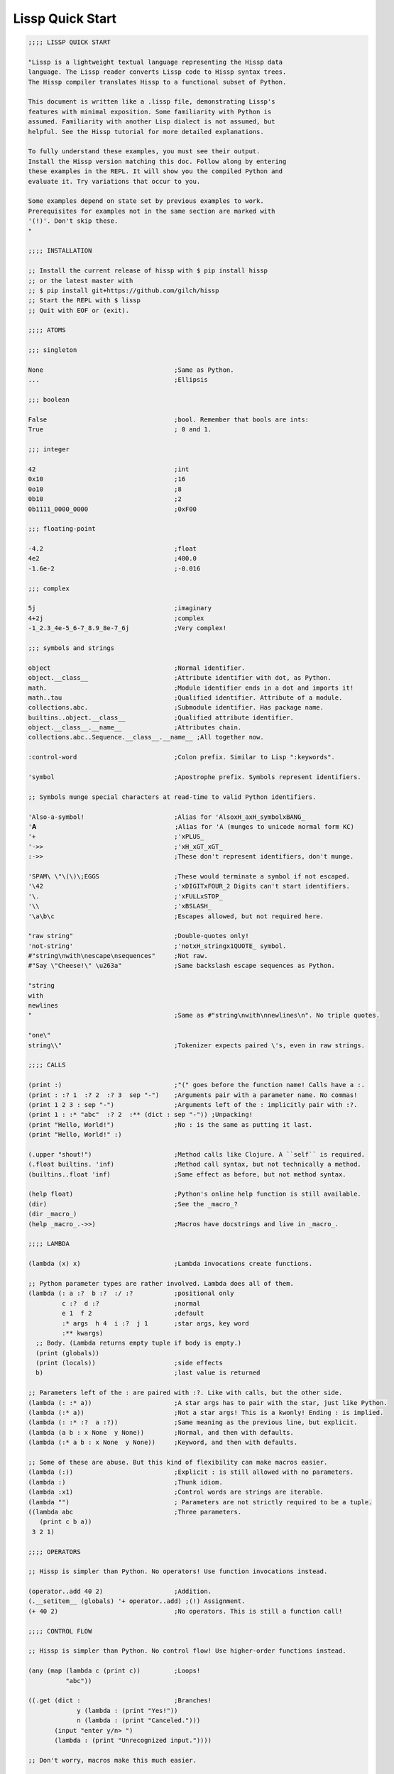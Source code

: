 .. Copyright 2020 Matthew Egan Odendahl
   SPDX-License-Identifier: Apache-2.0

.. TODO: sybil tests? ;: ;>>> ;... and/or make interactive via web repl?

Lissp Quick Start
=================

.. code-block:: Lissp

   ;;;; LISSP QUICK START

   "Lissp is a lightweight textual language representing the Hissp data
   language. The Lissp reader converts Lissp code to Hissp syntax trees.
   The Hissp compiler translates Hissp to a functional subset of Python.

   This document is written like a .lissp file, demonstrating Lissp's
   features with minimal exposition. Some familiarity with Python is
   assumed. Familiarity with another Lisp dialect is not assumed, but
   helpful. See the Hissp tutorial for more detailed explanations.

   To fully understand these examples, you must see their output.
   Install the Hissp version matching this doc. Follow along by entering
   these examples in the REPL. It will show you the compiled Python and
   evaluate it. Try variations that occur to you.

   Some examples depend on state set by previous examples to work.
   Prerequisites for examples not in the same section are marked with
   '(!)'. Don't skip these.
   "

   ;;;; INSTALLATION

   ;; Install the current release of hissp with $ pip install hissp
   ;; or the latest master with
   ;; $ pip install git+https://github.com/gilch/hissp
   ;; Start the REPL with $ lissp
   ;; Quit with EOF or (exit).

   ;;;; ATOMS

   ;;; singleton

   None                                   ;Same as Python.
   ...                                    ;Ellipsis

   ;;; boolean

   False                                  ;bool. Remember that bools are ints:
   True                                   ; 0 and 1.

   ;;; integer

   42                                     ;int
   0x10                                   ;16
   0o10                                   ;8
   0b10                                   ;2
   0b1111_0000_0000                       ;0xF00

   ;;; floating-point

   -4.2                                   ;float
   4e2                                    ;400.0
   -1.6e-2                                ;-0.016

   ;;; complex

   5j                                     ;imaginary
   4+2j                                   ;complex
   -1_2.3_4e-5_6-7_8.9_8e-7_6j            ;Very complex!

   ;;; symbols and strings

   object                                 ;Normal identifier.
   object.__class__                       ;Attribute identifier with dot, as Python.
   math.                                  ;Module identifier ends in a dot and imports it!
   math..tau                              ;Qualified identifier. Attribute of a module.
   collections.abc.                       ;Submodule identifier. Has package name.
   builtins..object.__class__             ;Qualified attribute identifier.
   object.__class__.__name__              ;Attributes chain.
   collections.abc..Sequence.__class__.__name__ ;All together now.

   :control-word                          ;Colon prefix. Similar to Lisp ":keywords".

   'symbol                                ;Apostrophe prefix. Symbols represent identifiers.

   ;; Symbols munge special characters at read-time to valid Python identifiers.

   'Also-a-symbol!                        ;Alias for 'AlsoxH_axH_symbolxBANG_
   '𝐀                                     ;Alias for 'A (munges to unicode normal form KC)
   '+                                     ;'xPLUS_
   '->>                                   ;'xH_xGT_xGT_
   :->>                                   ;These don't represent identifiers, don't munge.

   'SPAM\ \"\(\)\;EGGS                    ;These would terminate a symbol if not escaped.
   '\42                                   ;'xDIGITxFOUR_2 Digits can't start identifiers.
   '\.                                    ;'xFULLxSTOP_
   '\\                                    ;'xBSLASH_
   '\a\b\c                                ;Escapes allowed, but not required here.

   "raw string"                           ;Double-quotes only!
   'not-string'                           ;'notxH_stringx1QUOTE_ symbol.
   #"string\nwith\nescape\nsequences"     ;Not raw.
   #"Say \"Cheese!\" \u263a"              ;Same backslash escape sequences as Python.

   "string
   with
   newlines
   "                                      ;Same as #"string\nwith\nnewlines\n". No triple quotes.

   "one\"
   string\\"                              ;Tokenizer expects paired \'s, even in raw strings.

   ;;;; CALLS

   (print :)                              ;"(" goes before the function name! Calls have a :.
   (print : :? 1  :? 2  :? 3  sep "-")    ;Arguments pair with a parameter name. No commas!
   (print 1 2 3 : sep "-")                ;Arguments left of the : implicitly pair with :?.
   (print 1 : :* "abc"  :? 2  :** (dict : sep "-")) ;Unpacking!
   (print "Hello, World!")                ;No : is the same as putting it last.
   (print "Hello, World!" :)

   (.upper "shout!")                      ;Method calls like Clojure. A ``self`` is required.
   (.float builtins. 'inf)                ;Method call syntax, but not technically a method.
   (builtins..float 'inf)                 ;Same effect as before, but not method syntax.

   (help float)                           ;Python's online help function is still available.
   (dir)                                  ;See the _macro_?
   (dir _macro_)
   (help _macro_.->>)                     ;Macros have docstrings and live in _macro_.

   ;;;; LAMBDA

   (lambda (x) x)                         ;Lambda invocations create functions.

   ;; Python parameter types are rather involved. Lambda does all of them.
   (lambda (: a :?  b :?  :/ :?           ;positional only
            c :?  d :?                    ;normal
            e 1  f 2                      ;default
            :* args  h 4  i :?  j 1       ;star args, key word
            :** kwargs)
     ;; Body. (Lambda returns empty tuple if body is empty.)
     (print (globals))
     (print (locals))                     ;side effects
     b)                                   ;last value is returned

   ;; Parameters left of the : are paired with :?. Like with calls, but the other side.
   (lambda (: :* a))                      ;A star args has to pair with the star, just like Python.
   (lambda (:* a))                        ;Not a star args! This is a kwonly! Ending : is implied.
   (lambda (: :* :?  a :?))               ;Same meaning as the previous line, but explicit.
   (lambda (a b : x None  y None))        ;Normal, and then with defaults.
   (lambda (:* a b : x None  y None))     ;Keyword, and then with defaults.

   ;; Some of these are abuse. But this kind of flexibility can make macros easier.
   (lambda (:))                           ;Explicit : is still allowed with no parameters.
   (lambda :)                             ;Thunk idiom.
   (lambda :x1)                           ;Control words are strings are iterable.
   (lambda "")                            ; Parameters are not strictly required to be a tuple.
   ((lambda abc                           ;Three parameters.
      (print c b a))
    3 2 1)

   ;;;; OPERATORS

   ;; Hissp is simpler than Python. No operators! Use function invocations instead.

   (operator..add 40 2)                   ;Addition.
   (.__setitem__ (globals) '+ operator..add) ;(!) Assignment.
   (+ 40 2)                               ;No operators. This is still a function call!

   ;;;; CONTROL FLOW

   ;; Hissp is simpler than Python. No control flow! Use higher-order functions instead.

   (any (map (lambda c (print c))         ;Loops!
             "abc"))

   ((.get (dict :                         ;Branches!
                y (lambda : (print "Yes!"))
                n (lambda : (print "Canceled.")))
          (input "enter y/n> ")
          (lambda : (print "Unrecognized input."))))

   ;; Don't worry, macros make this much easier.

   ;;;; QUOTE

   ;; Quotation prevents evaluation of invocations and identifiers.
   ;; Treating code as data is the key concept in metaprogramming.
   (quote (print 1 2 3 : sep "-"))        ;Just a tuple.
   (quote identifier)                     ;Just a string.
   (quote 42)                             ;Quoted atoms evaluate to themselves.

   ;;;; READER MACROS

   'x                                     ;Same as (quote x). Symbols are just quoted identifiers!
   '(print "Hi")                          ;Same as (quote (print "Hi"))
   (lambda (: a ':?))                     ;Quoted things are just data.

   ;; Reader macros are metaprograms to abbreviate Hissp instead of representing it directly.

   ;;; template quote
   ;; (Like quasiquote, backquote, or syntax-quote from other Lisps.)

   `print                                 ;'builtins..print. Raw identifiers get qualified.
   `foo                                   ;'__main__..foo
   `(print "Hi")                          ;Code as data. Seems to act like quote.
   '`(print "Hi")                         ;But it's making a program to create the data.
   `(print ,(.upper "Hi"))                ;Unquote interpolates.

   ;; You can interpolate without qualification.
   `,'foo                                 ;'foo
   `(print ,@"abc")                       ;Splice unquote interpolates and unpacks.
   `(print ,@(.upper "abc"))
   `($#eggs $#spam $#bacon $#spam)        ;Generated symbols
   `$#spam                                ;Gensyms help prevent name collisions in macroexpansions.

   _#"
   The discard reader macro _# omits the next form.
   It's a way to comment out code structurally.
   It's also useful for block comments like this one.
   "

   ;; Invoke any importable unary callable at read time.
   builtins..float#inf                    ;Extensible literals!

   ;; Reader macros compose. Note the quote.
   'hissp.munger..demunge#xH_xGT_xGT_     ;'->>'
   ''x                                    ;('quote', 'x')
   '\'x                                   ;'x1QUOTE_x'

   (print (.upper 'textwrap..dedent#"\
                  These lines
                  Don't interrupt
                  the flow."))

   ;; The "inject" reader macro evaluates the next form
   ;; and puts the result directly in the Hissp.
   .#(fractions..Fraction 1 2)            ;Fraction() is multiary.

   ;; Use a string to inject Python into the compiled output.
   (lambda (a b c)
     ;; Hissp may not have operators, but Python does.
     .#"(-b + (b**2 - 4*a*c)**0.5)/(2*a)")

   ;; Statement injections work at the top level only.
   .#"from operator import *"             ;(!) All your operator are belong to us.

   ;; Injections are powerful. Use responsibly!

   ;;;; COLLECTIONS

   ;;; templates and tuples

   '(1 2 3)                               ;tuple
   `(,(pow 42 0) ,(+ 1 1) 3)              ;Interpolate with templates.
   `("a" 'b c ,'d ,"e")                   ;Careful with quotes in templates! Try it.
   '(1 "a")                               ;Recursive quoting.
   `(1 ,"a")

   ;; Helper functions may be easier than templates.
   ((lambda (: :* xs) xs) 0 "a" 'b :c)
   (.__setitem__ (globals) 'entuple (lambda (: :* xs) xs))
   (entuple 0 "a" 'b :c)

   ;;; other collection types

   (list `(1 ,(+ 1 1) 3))
   (set '(1 2 3))

   (bytes '(98 121 116 101 115))
   (bytes.fromhex "6279746573")
   .#"b'bytes'"                           ;bytes string from Python injection

   (dict (zip '(1 2 3) "abc"))

   (dict : + 0  a 1  b 2)                 ;symbolic keys
   (.__getitem__ _ '+)                    ;In the REPL, _ is the last result that wasn't None.

   (dict '((a 1) (2 b)))                  ;Mixed key types.
   (dict `((,'+ 42)
           (,(+ 1 1) ,'b)))               ;interpolated
   (.__getitem__ _ '+)

   .#"[1, 2, 3]"                          ;List from a Python injection.
   (.__setitem__ (globals)
                 'endict                  ;dict helper function
                 (lambda (: :* pairs)
                   ;; Injections work on any Python expression, even comprehensions!
                   .#"{k: next(it) for it in [iter(pairs)] for k in it}"))
   (endict 1 2  'a 'b)

   ;;; collection atoms

   .#[]                                   ;As a convenience, you can drop the quotes in some cases.
   []                                     ; And the reader macro!

   [1,2,3]                                ;List, set, and dict atoms are a special case
   {1,2,3}                                ; of Python injection. They read in as a single atom, so
   {'a':1,2:b'b'}                         ; they have compile-time literals only--No interpolation!
   [1,{2},{3:[4,5]},'six']                ;Nesting is allowed.

   ;; To keep the grammar simple, spaces, double quotes, parentheses, and semicolons
   ;; must be escaped with a backslash, like in symbols and identifiers.
   [1,\ 2]
   [1,\(2,3\)]
   [1,'2\ 3']                             ;Escapes are required even in nested strings.
   [1,\"2\"]
   [1,'2']
   [1,'''2''']                            ;Triple quotes are allowed, but newlines are not!
   ['''1\\n2''']                          ;['1\n2'] Double backslashes in collection atoms!

   ;; You can use the inject macro instead of escapes.
   .#"[1, '2 3']"                         ;Spaces are allowed.
   .#"[1, (2, 3)]"                        ;Parentheses are also allowed.

   ;; Constructors or helpers also work, and unlike atoms, they can interpolate.
   (list `(1 ,"2 3"))                     ;Remember templates make tuples, convert to lists.
   (.__setitem__ (globals) 'enlist (lambda (: :* xs) (list xs)))
   (enlist 1 "2 3")                       ;helper function

   _#"Even though they evaluate the same, there's a subtle compile-time difference
   between a collection atom and a string injection. This can matter because
   macros get all their arguments quoted."

   '[1,'''2\ 3''']                        ;[1, '2 3']
   '.#"[1,'''2 3''']"                     ;"[1,'''2 3''']"

   ;; But you can still get a real collection at compile time.
   '.#(eval "[1,'''2 3''']")              ;[1, '2 3']
   '.#.#"[1,'''2 3''']"                   ;[1, '2 3']

   ;;;; COMPILER MACROS

   _#"Macroexpansion happens at compile time, after the reader, so they also
   work in readerless mode, or with alternative Hissp readers other than Lissp.
   Macros get all of their arguments unevaluated (quoted) and the compiler
   inserts the resulting Hissp into that point in the program."

   ;; A function invocation using an identifier qualified with ``_macro_`` is a macroexpansion.
   (hissp.basic.._macro_.define SPAM "eggs") ;N.B. SPAM not quoted.
   SPAM                                   ;'eggs'

   ;; See the Hissp generated by the expansion by calling it like a method with all arguments quoted.
   ;; (Method syntax is never a macroexpansion.)
   (.define hissp.basic.._macro_ 'SPAM '"eggs")
   ;; ('operator..setitem', ('builtins..globals',), ('quote', 'SPAM'), "('eggs')")

   ;; Unqualified invocations are macroexpansions if the identifier is in the current module's
   ;; _macro_ namespace. The REPL includes one, but .lissp files don't have one until you create it.
   (dir)
   (dir _macro_)
   (help _macro_.define)
   (define EGGS "spam")
   EGGS

   (setattr _macro_
            'triple
            (lambda (x)
              `(+ ,x (+ ,x ,x))))         ;Use a template to make code.
   (triple 4)                             ;12

   (define loud-number
     (lambda x
       (print x)
       x))
   (triple (loud-number 14))              ;N.B. Triples the *code*, not just the *value*.
   ;; 14
   ;; 14
   ;; 14
   ;; 42

   ;; Maybe the expanded code could only run it once?
   (setattr _macro_
            'oops-triple
            (lambda x
              `((lambda (: x ,x)          ;Expand to lambda to make a local variable.
                  (+ x (+ x x))))))
   (oops-triple 14)                       ;Don't forget that templates qualify symbols!
   ;; SyntaxError: invalid syntax

   ;; If you didn't want it qualified, that's a sign you should use a gensym instead:
   (setattr _macro_
            'once-triple
            (lambda x
              `((lambda (: $#x ,x)
                  (+ $#x (+ $#x $#x))))))
   (once-triple (loud-number 14))
   ;; 14
   ;; 42

   ;; Sometimes you really want a name captured, so don't qualify and don't generate a new symbol:
   (setattr _macro_
            'fnx
            (lambda (: :* body)
              `(lambda (,'X)              ;,'X instead of $#X
                 (,@body))))
   (list (map (fnx mul X X) (range 6)))   ;Shorter lambda! Don't nest them.

   ;; Recursive macro. (Multiary +)
   (setattr _macro_
            '+
             (lambda (first : :* args)
               (.__getitem__
                 `(,first ,`(add ,first (+ ,@args)))
                 (bool args))))
   (+ 1 2 3 4)                            ;10

   (setattr _macro_
            '*
             (lambda (first : :* args)
               (.__getitem__
                 `(,first ,`(mul ,first (* ,@args)))
                 (bool args))))
   (* 1 2 3 4)                            ;24

   ;; Macros only work as invocations, not arguments!
   (functools..reduce * '(1 2 3 4))       ;NameError: name 'xSTAR_` is not defined.
   (functools..reduce (lambda xy
                        (* x y))
                      '(1 2 3 4))         ;24

   ;; It's possible to have a macro shadow a global. They live in different namespaces.
   (+ 1 2 3 4)                            ;10 (_macro_.+, not the global.)
   (functools..reduce + '(1 2 3 4))       ;10 (global function, not the macro!)
   (dir)                                  ;Has xPLUS_, but not xSTAR_.
   (dir _macro_)                          ;Has both.

   _#"hissp can run a .lissp file as __main__.
   You cannot import .lissp directly. Compile it to .py first."

   ;; Finds spam.lissp & eggs.lissp in the current package and compile them to spam.py & eggs.py
   (os..system "echo (print \"Hello World!\") > eggs.lissp")
   (os..system "echo (print \"Hello from spam!\") (.__setitem__ (globals) 'x 42) > spam.lissp")
   (hissp.reader..transpile __package__ 'spam 'eggs)

   spam..x                                ;Side effects happen upon both compilation and import!
   ;; Hello from spam!
   ;; 42

   spam..x                                ;42
   eggs.                                  ;Hello, World!

   ;;;; BASIC MACROS

   _#" The REPL comes with some basic macros defined in hissp.basic. By default,
   they don't work in .lissp files unqualified. The compiled output from these
   does not require hissp to be installed."

   ;; Makes a new reader macro to abbreviate a qualifier.
   (hissp.basic.._macro_.alias b/ hissp.basic.._macro_.)
   'b/#alias                              ;Now short for 'hissp.basic.._macro_.alias'.

   ;; Imports a copy of hissp.basic.._macro_ (if available)
   ;; and star imports from operator and itertools.
   (b/#prelude)

   ;;; reader

   b#"bytes"                               ;Bytes reader macro.
   b'bytes'                                ;NameError: name 'bx1QUOTE_bytesx1QUOTE_' is not defined

   b#"bytes
   with
   newlines
   "                                      ;Same as b#"bytes\nwith\nnewlines\n".

   ;;; definition

   (define answer 42)                     ;Add a global.
   (deftype Point2D (tuple)
     __doc__ "Simple pair."
     __new__
     (lambda (cls x y)
       (.__new__ tuple cls `(,x ,y))))
   (Point2D 1 2)                          ;(1, 2)

   ;; Define a function in the _macro_ namespace.
   ;; Creates the _macro_ namespace if absent.
   (defmacro triple (x)
     `(+ ,x ,x ,x))

   (let (x 1                              ;Create locals.
         y 5)                             ;Any number of pairs.
     (print x y)                          ;1 5
     (let (x 10
           y (+ x x))                     ;Not in scope until body.
       (print x y))                       ;10 2
     (print x y))                         ;1 5

   ;;; configuration

   (define ns (types..SimpleNamespace))
   (attach ns + : x 1  y 5)
   ns                                     ;namespace(x=1, xPLUS_=<built-in function add>, y=5)

   (cascade []
     (.append 1)
     (.append 2)
     (.append 3))                         ;[1, 2, 3]

   ;;; threading

   (-> "world!"                           ;Thread-first
       (.title)
       (->> (print "Hello")))             ;Thread-last

   ;;; linked-list emulation

   ;; These really could be functions, but their expansions are small enough to inline.

   (car "abcd")                           ;'a'
   (cdr "abcd")                           ;'bcd'
   (cadr "abcd")                          ;'b'
   (cddr "abcd")                          ;'cd'
   (caar ['abc','xyz'])                   ;'a'
   (cdar ['abc','xyz'])                   ;'bc'

   ;;; control flow

   ;; Hissp has no control flow, but you can build them with macros.

   (any-for x (range 1 11)                 ;imperative loop with break
     (print x : end " ")
     (not_ (mod x 7)))
   ;; 1 2 3 4 5 6 7 True

   (if-else (eq (input "? ") 't)               ;ternary conditional
     (print "Yes")
     (print "No"))

   (let (x (ast..literal_eval (input "? ")))
     ;; Multi-way branch.
     (cond (lt x 0) (print "Negative")
           (eq x 0) (print "Zero")
           (gt x 0) (print "Positive")
           :else (print "Not a number"))
     (when (eq x 0)                       ;Conditional with side-effects, but no alternative.
       (print "In when")
       (print "was zero"))
     (unless (eq x 0)
       (print "In unless")
       (print "wasn't zero")))

   ;; Shortcutting logical and.
   (&& True True False)                   ;False
   (&& False (print "oops"))              ;False

   ;; Shortcutting logical or.
   (|| True (print "oops"))               ;True

   ;;; side effect

   (prog1                                 ;Sequence for side effects evaluating to the first.
     (progn (print 1)                     ;Sequence for side effects evaluating to the last.
            3)
     (print 2))
   ;; 1
   ;; 2
   ;; 3

.. TODO: nested templates? Show macro not working on injection?
